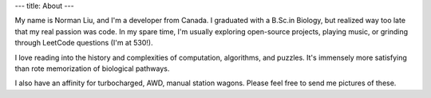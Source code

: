 ---
title: About
---

My name is Norman Liu, and I'm a developer from Canada. I graduated with a B.Sc.in Biology, but realized way too late that my real passion was code. In my spare time, I'm usually exploring open-source projects, playing music, or grinding through LeetCode questions (I'm at 530!).

I love reading into the history and complexities of computation, algorithms, and puzzles. It's immensely more satisfying than rote memorization of biological pathways.

I also have an affinity for turbocharged, AWD, manual station wagons. Please feel free to send me pictures of these.
